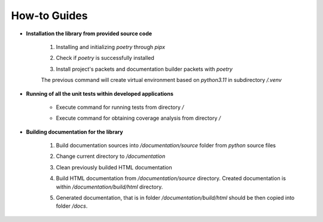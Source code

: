 How-to Guides
=============

- **Installation the library from provided source code**

    1. Installing  and initializing `poetry` through `pipx`

    .. code-block::
        :caption: Installing pipx

            > python -m pip install --user pipx 
            > python -m pipx ensurepath


    .. code-block::
        :caption: Installing poetry

            > pipx install poetry

    2. Check if `poetry` is successfully installed

    .. code-block::
        :caption: Check poetry version

            > poetry --version

    3. Install project's packets and documentation builder packets with `poetry` 

    .. code-block::
        :caption: Specify that `poetry` will work with python version 3.11 

            > poetry env use 3.11

    The previous command will create virtual environment based on `python3.11` in subdirectory `/.venv` 

    .. code-block::
        :caption: Install dependencies (and documentation dependencies) with `poetry`

            > poetry install --with docs

- **Running of all the unit tests within developed applications**

    - Execute command for running tests from directory `/` 

    .. code-block::
        :caption: Run all unit tests within project

            > python -m unittest


    - Execute command for obtaining coverage analysis from directory `/` 

    .. code-block::
        :caption: Obtain coverage analysis of tests within project

            > python -m coverage run -m unittest
            > python -m coverage report


- **Building documentation for the library**

    1. Build documentation sources into `/documentation/source` folder from `python` source files 

    .. code-block::
        :caption: Build documentation sources

            > sphinx-apidoc -o documentation/source/ uo
            > sphinx-apidoc -o documentation/source/ opt


    2. Change current directory to `/documentation` 

    .. code-block::
        :caption: Change directory

            > cd documentation

    3. Clean previously builded HTML documentation 

    .. code-block::
        :caption: Clean HTML documentation 

            /documentation> ./make clean html

    4. Build HTML documentation from `/documentation/source` directory. Created documentation is within `/documentation/build/html` directory. 

    .. code-block::
        :caption: Build HTML documentation 

            /documentation> ./make html

    5. Generated documentation, that is in folder `/documentation/build/html` should be then copied into folder `/docs`.

    .. code-block::
        :caption: Copy generated HTML documentation 

            /documentation> cp build/html/*.* ../docs



